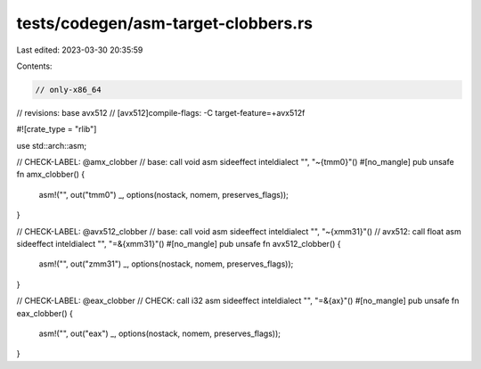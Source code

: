 tests/codegen/asm-target-clobbers.rs
====================================

Last edited: 2023-03-30 20:35:59

Contents:

.. code-block:: rs

    // only-x86_64
// revisions: base avx512
// [avx512]compile-flags: -C target-feature=+avx512f

#![crate_type = "rlib"]

use std::arch::asm;

// CHECK-LABEL: @amx_clobber
// base: call void asm sideeffect inteldialect "", "~{tmm0}"()
#[no_mangle]
pub unsafe fn amx_clobber() {
    asm!("", out("tmm0") _, options(nostack, nomem, preserves_flags));
}

// CHECK-LABEL: @avx512_clobber
// base: call void asm sideeffect inteldialect "", "~{xmm31}"()
// avx512: call float asm sideeffect inteldialect "", "=&{xmm31}"()
#[no_mangle]
pub unsafe fn avx512_clobber() {
    asm!("", out("zmm31") _, options(nostack, nomem, preserves_flags));
}

// CHECK-LABEL: @eax_clobber
// CHECK: call i32 asm sideeffect inteldialect "", "=&{ax}"()
#[no_mangle]
pub unsafe fn eax_clobber() {
    asm!("", out("eax") _, options(nostack, nomem, preserves_flags));
}


